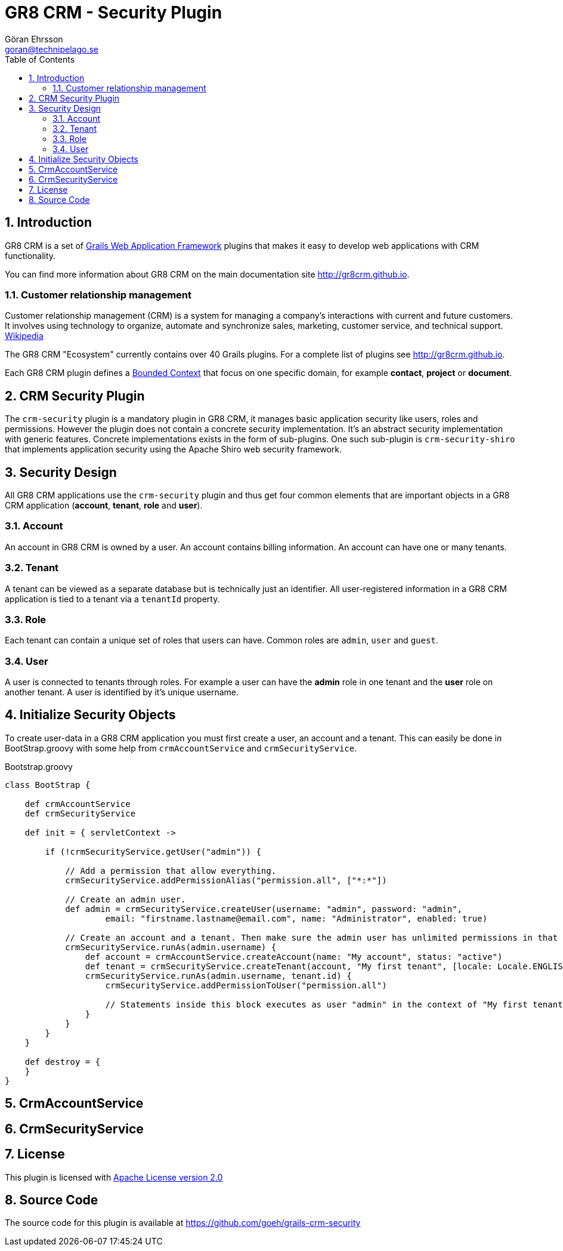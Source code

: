 = GR8 CRM - Security Plugin
Göran Ehrsson <goran@technipelago.se>
:toc:
:numbered:
:icons: font
:imagesdir: ./images
:source-highlighter: prettify
:homepage: http://gr8crm.github.io
:gr8crm: GR8 CRM
:gr8source: https://github.com/goeh/grails-crm-security
:license: This plugin is licensed with http://www.apache.org/licenses/LICENSE-2.0.html[Apache License version 2.0]

== Introduction

{gr8crm} is a set of http://www.grails.org/[Grails Web Application Framework]
plugins that makes it easy to develop web applications with CRM functionality.

You can find more information about {gr8crm} on the main documentation site {homepage}.

=== Customer relationship management

Customer relationship management (CRM) is a system for managing a company’s interactions with current and future customers.
It involves using technology to organize, automate and synchronize sales, marketing, customer service, and technical support.
http://en.wikipedia.org/wiki/Customer_relationship_management[Wikipedia]

The {gr8crm} "Ecosystem" currently contains over 40 Grails plugins. For a complete list of plugins see {homepage}.

Each {gr8crm} plugin defines a http://martinfowler.com/bliki/BoundedContext.html[Bounded Context]
that focus on one specific domain, for example *contact*, *project* or *document*.

== CRM Security Plugin

The `crm-security` plugin is a mandatory plugin in {gr8crm}, it manages basic application security like users, roles and permissions.
However the plugin does not contain a concrete security implementation. It's an abstract security implementation with generic features.
Concrete implementations exists in the form of sub-plugins. One such sub-plugin is `crm-security-shiro` that implements
application security using the Apache Shiro web security framework.

== Security Design

All {gr8crm} applications use the `crm-security` plugin and thus get four common elements that are important objects
in a {gr8crm} application (*account*, *tenant*, *role* and *user*).

=== Account

An account in {gr8crm} is owned by a user. An account contains billing information.
An account can have one or many tenants.

=== Tenant

A tenant can be viewed as a separate database but is technically just an identifier.
All user-registered information in a {gr8crm} application is tied to a tenant via a `tenantId` property.

=== Role

Each tenant can contain a unique set of roles that users can have. Common roles are `admin`, `user` and `guest`.

=== User

A user is connected to tenants through roles.
For example a user can have the *admin* role in one tenant and the *user* role on another tenant.
A user is identified by it's unique username.

== Initialize Security Objects

To create user-data in a {gr8crm} application you must first create a user, an account and a tenant.
This can easily be done in BootStrap.groovy with some help from `crmAccountService` and `crmSecurityService`.

[source,groovy]
.Bootstrap.groovy
----
class BootStrap {

    def crmAccountService
    def crmSecurityService

    def init = { servletContext ->

        if (!crmSecurityService.getUser("admin")) {

            // Add a permission that allow everything.
            crmSecurityService.addPermissionAlias("permission.all", ["*:*"])

            // Create an admin user.
            def admin = crmSecurityService.createUser(username: "admin", password: "admin",
                    email: "firstname.lastname@email.com", name: "Administrator", enabled: true)

            // Create an account and a tenant. Then make sure the admin user has unlimited permissions in that tenant.
            crmSecurityService.runAs(admin.username) {
                def account = crmAccountService.createAccount(name: "My account", status: "active")
                def tenant = crmSecurityService.createTenant(account, "My first tenant", [locale: Locale.ENGLISH])
                crmSecurityService.runAs(admin.username, tenant.id) {
                    crmSecurityService.addPermissionToUser("permission.all")

                    // Statements inside this block executes as user "admin" in the context of "My first tenant".
                }
            }
        }
    }

    def destroy = {
    }
}
----

== CrmAccountService

== CrmSecurityService

== License

{license}

== Source Code

The source code for this plugin is available at {gr8source}
